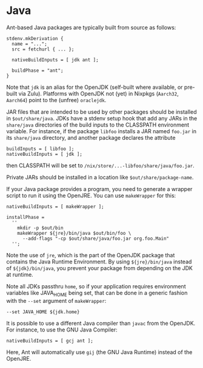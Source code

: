 * Java
  :PROPERTIES:
  :CUSTOM_ID: sec-language-java
  :END:

Ant-based Java packages are typically built from source as follows:

#+BEGIN_EXAMPLE
  stdenv.mkDerivation {
    name = "...";
    src = fetchurl { ... };

    nativeBuildInputs = [ jdk ant ];

    buildPhase = "ant";
  }
#+END_EXAMPLE

Note that =jdk= is an alias for the OpenJDK (self-built where available,
or pre-built via Zulu). Platforms with OpenJDK not (yet) in Nixpkgs
(=Aarch32=, =Aarch64=) point to the (unfree) =oraclejdk=.

JAR files that are intended to be used by other packages should be
installed in =$out/share/java=. JDKs have a stdenv setup hook that add
any JARs in the =share/java= directories of the build inputs to the
CLASSPATH environment variable. For instance, if the package =libfoo=
installs a JAR named =foo.jar= in its =share/java= directory, and
another package declares the attribute

#+BEGIN_EXAMPLE
  buildInputs = [ libfoo ];
  nativeBuildInputs = [ jdk ];
#+END_EXAMPLE

then CLASSPATH will be set to
=/nix/store/...-libfoo/share/java/foo.jar=.

Private JARs should be installed in a location like
=$out/share/package-name=.

If your Java package provides a program, you need to generate a wrapper
script to run it using the OpenJRE. You can use =makeWrapper= for this:

#+BEGIN_EXAMPLE
  nativeBuildInputs = [ makeWrapper ];

  installPhase =
    ''
      mkdir -p $out/bin
      makeWrapper ${jre}/bin/java $out/bin/foo \
        --add-flags "-cp $out/share/java/foo.jar org.foo.Main"
    '';
#+END_EXAMPLE

Note the use of =jre=, which is the part of the OpenJDK package that
contains the Java Runtime Environment. By using =${jre}/bin/java=
instead of =${jdk}/bin/java=, you prevent your package from depending on
the JDK at runtime.

Note all JDKs passthru =home=, so if your application requires
environment variables like JAVA_HOME being set, that can be done in a
generic fashion with the =--set= argument of =makeWrapper=:

#+BEGIN_EXAMPLE
  --set JAVA_HOME ${jdk.home}
#+END_EXAMPLE

It is possible to use a different Java compiler than =javac= from the
OpenJDK. For instance, to use the GNU Java Compiler:

#+BEGIN_EXAMPLE
  nativeBuildInputs = [ gcj ant ];
#+END_EXAMPLE

Here, Ant will automatically use =gij= (the GNU Java Runtime) instead of
the OpenJRE.
